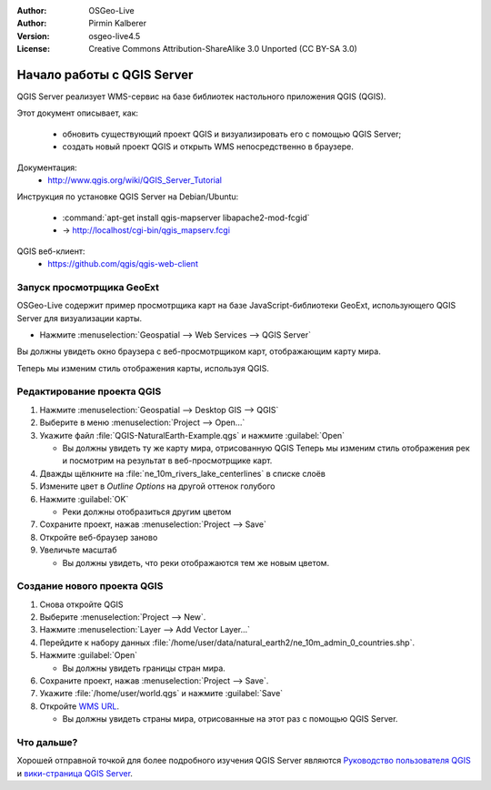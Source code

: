:Author: OSGeo-Live
:Author: Pirmin Kalberer
:Version: osgeo-live4.5
:License: Creative Commons Attribution-ShareAlike 3.0 Unported  (CC BY-SA 3.0)

.. image:: /images/project_logos/logo-qgis_mapserver.png
  :scale: 100 %
  :alt: логотип проекта
  :align: right

.. image:: /images/logos/OSGeo_project.png
  :scale: 100 %
  :alt: OSGeo Project
  :align: right
  :target: http://www.osgeo.org

********************************************************************************
Начало работы с QGIS Server
********************************************************************************

QGIS Server реализует WMS-сервис на базе библиотек настольного приложения QGIS (QGIS).

Этот документ описывает, как:

  * обновить существующий проект QGIS и визуализировать его с помощью QGIS Server;
  * создать новый проект QGIS и открыть WMS непосредственно в браузере.

Документация:
  * http://www.qgis.org/wiki/QGIS_Server_Tutorial

Инструкция по установке QGIS Server на Debian/Ubuntu:

  * :command:`apt-get install qgis-mapserver libapache2-mod-fcgid`
  * -> http://localhost/cgi-bin/qgis_mapserv.fcgi

QGIS веб-клиент:
  * https://github.com/qgis/qgis-web-client

Запуск просмотрщика GeoExt
================================================================================

OSGeo-Live содержит пример просмотрщика карт на базе JavaScript-библиотеки GeoExt, использующего QGIS Server для визуализации карты.

* Нажмите :menuselection:`Geospatial --> Web Services --> QGIS Server`

Вы должны увидеть окно браузера с веб-просмотрщиком карт, отображающим карту мира.
   
.. image:: /images/screenshots/800x600/qgis_mapserver_browser.jpg

Теперь мы изменим стиль отображения карты, используя QGIS.


Редактирование проекта QGIS
================================================================================

#. Нажмите :menuselection:`Geospatial --> Desktop GIS --> QGIS`

#. Выберите в меню  :menuselection:`Project --> Open...`

#. Укажите файл :file:`QGIS-NaturalEarth-Example.qgs` и нажмите :guilabel:`Open`

   * Вы должны увидеть ту же карту мира, отрисованную QGIS
     Теперь мы изменим стиль отображения рек и посмотрим на результат в веб-просмотрщике карт.

#. Дважды щёлкните на :file:`ne_10m_rivers_lake_centerlines` в списке слоёв

#. Измените цвет в *Outline Options* на другой оттенок голубого

#. Нажмите :guilabel:`OK`

   * Реки должны отобразиться другим цветом

#. Сохраните проект, нажав :menuselection:`Project --> Save`

#. Откройте веб-браузер заново

#. Увеличьте масштаб

   * Вы должны увидеть, что реки отображаются тем же новым цветом.


Создание нового проекта QGIS
================================================================================

#. Снова откройте QGIS

#. Выберите :menuselection:`Project --> New`.

#. Нажмите :menuselection:`Layer --> Add Vector Layer...`

#. Перейдите к набору данных :file:`/home/user/data/natural_earth2/ne_10m_admin_0_countries.shp`.

#. Нажмите :guilabel:`Open`

   * Вы должны увидеть границы стран мира.

#. Сохраните проект, нажав :menuselection:`Project --> Save`.

#. Укажите :file:`/home/user/world.qgs` и нажмите :guilabel:`Save`

#. Откройте `WMS URL <http://localhost/cgi-bin/qgis_mapserv?map=/home/user/world.qgs&SERVICE=WMS&VERSION=1.3.0&REQUEST=GetMap&BBOX=-91.901820,-180.000000,83.633800,180.000000&CRS=EPSG:4326&WIDTH=722&HEIGHT=352&LAYERS=ne_10m_admin_0_countries&STYLES=default&FORMAT=image/png&DPI=96&TRANSPARENT=true>`_.

   * Вы должны увидеть страны мира, отрисованные на этот раз с помощью QGIS Server.


Что дальше?
================================================================================

Хорошей отправной точкой для более подробного изучения QGIS Server являются `Руководство пользователя QGIS`_ и `вики-страница QGIS Server`_.

.. _`Руководство пользователя QGIS`: http://docs.qgis.org/2.4/en/docs/user_manual/working_with_ogc/ogc_server_support.html
.. _`вики-страница QGIS Server`: http://hub.qgis.org/wiki/quantum-gis/QGIS_Server_Tutorial
